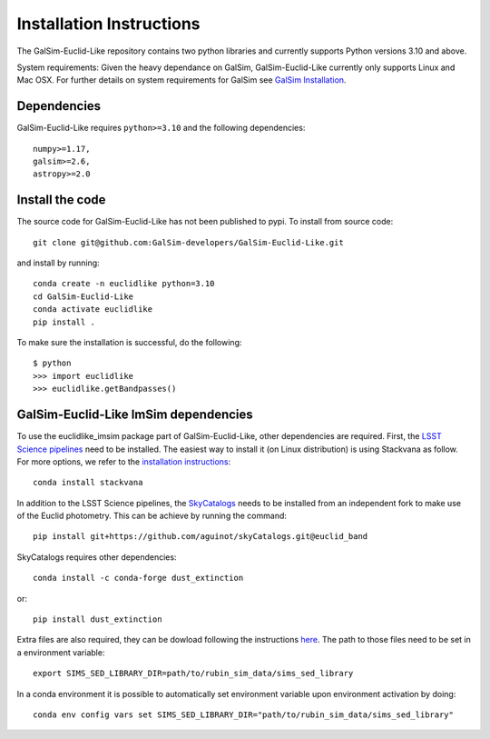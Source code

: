 Installation Instructions
=========================
The GalSim-Euclid-Like repository contains two python libraries and currently supports Python versions 3.10 and above.

System requirements: Given the heavy dependance on GalSim, GalSim-Euclid-Like currently only supports Linux and Mac OSX. For 
further details on system requirements for GalSim see `GalSim Installation <https://github.com/GalSim-developers/GalSim/blob/main/INSTALL.rst>`_.

Dependencies
------------

GalSim-Euclid-Like requires ``python>=3.10`` and the following dependencies::

    numpy>=1.17,
    galsim>=2.6,
    astropy>=2.0
                                                                              
Install the code
---------------

The source code for GalSim-Euclid-Like has not been published to pypi. To install from source code::

    git clone git@github.com:GalSim-developers/GalSim-Euclid-Like.git

and install by running::

    conda create -n euclidlike python=3.10
    cd GalSim-Euclid-Like
    conda activate euclidlike
    pip install .

To make sure the installation is successful, do the following::

    $ python
    >>> import euclidlike
    >>> euclidlike.getBandpasses()

GalSim-Euclid-Like ImSim dependencies
-------------------------------------

To use the euclidlike_imsim package part of GalSim-Euclid-Like, other dependencies are required.
First, the `LSST Science pipelines <https://pipelines.lsst.io/index.html#>`_ need to be installed. The easiest way to install it (on Linux distribution) is using Stackvana as follow. For more options, we refer to the `installation instructions <https://pipelines.lsst.io/index.html#installation>`_::

    conda install stackvana

In addition to the LSST Science pipelines, the `SkyCatalogs <https://lsstdesc.org/skyCatalogs/>`_ needs to be installed from an independent fork to make use of the Euclid photometry. This can be achieve by running the command::

    pip install git+https://github.com/aguinot/skyCatalogs.git@euclid_band

SkyCatalogs requires other dependencies::

    conda install -c conda-forge dust_extinction

or::

    pip install dust_extinction

Extra files are also required, they can be dowload following the instructions `here <https://lsstdesc.org/imSim/install.html#install-needed-data-files>`_. The path to those files need to be set in a environment variable::

    export SIMS_SED_LIBRARY_DIR=path/to/rubin_sim_data/sims_sed_library

In a conda environment it is possible to automatically set environment variable upon environment activation by doing::

    conda env config vars set SIMS_SED_LIBRARY_DIR="path/to/rubin_sim_data/sims_sed_library"
